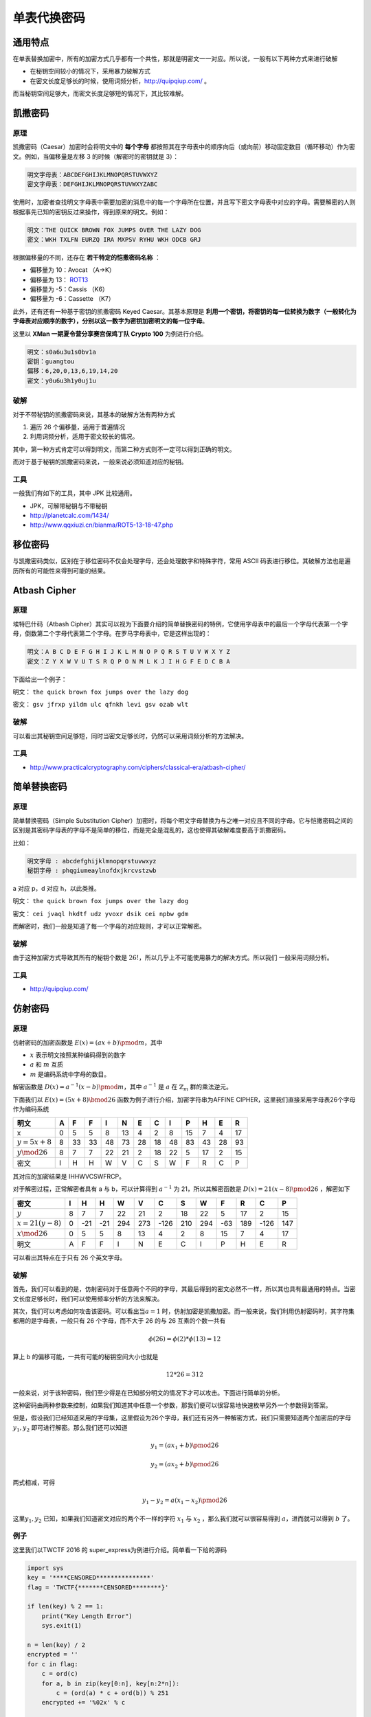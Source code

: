 ..

单表代换密码
============

通用特点
--------

在单表替换加密中，所有的加密方式几乎都有一个共性，那就是明密文一一对应。所以说，一般有以下两种方式来进行破解

-  在秘钥空间较小的情况下，采用暴力破解方式
-  在密文长度足够长的时候，使用词频分析，http://quipqiup.com/ 。

而当秘钥空间足够大，而密文长度足够短的情况下，其比较难解。

凯撒密码
--------

原理
~~~~

凯撒密码（Caesar）加密时会将明文中的 **每个字母** 都按照其在字母表中的顺序向后（或向前）移动固定数目（循环移动）作为密文。例如，当偏移量是左移 3 的时候（解密时的密钥就是 3）：

.. code-block:: shell

    明文字母表：ABCDEFGHIJKLMNOPQRSTUVWXYZ
    密文字母表：DEFGHIJKLMNOPQRSTUVWXYZABC

使用时，加密者查找明文字母表中需要加密的消息中的每一个字母所在位置，并且写下密文字母表中对应的字母。需要解密的人则根据事先已知的密钥反过来操作，得到原来的明文。例如：

.. code-block:: shell

    明文：THE QUICK BROWN FOX JUMPS OVER THE LAZY DOG
    密文：WKH TXLFN EURZQ IRA MXPSV RYHU WKH ODCB GRJ

根据偏移量的不同，还存在 **若干特定的恺撒密码名称** ：

-  偏移量为 10：Avocat （A→K）
-  偏移量为 13： `ROT13 <https://zh.wikipedia.org/wiki/ROT13>`__
-  偏移量为 -5：Cassis （K6）
-  偏移量为 -6：Cassette （K7）

此外，还有还有一种基于密钥的凯撒密码 Keyed Caesar。其基本原理是 **利用一个密钥，将密钥的每一位转换为数字（一般转化为字母表对应顺序的数字），分别以这一数字为密钥加密明文的每一位字母**。

这里以 **XMan 一期夏令营分享赛宫保鸡丁队 Crypto 100** 为例进行介绍。

.. code-block:: shell

    明文：s0a6u3u1s0bv1a
    密钥：guangtou
    偏移：6,20,0,13,6,19,14,20
    密文：y0u6u3h1y0uj1u

破解
~~~~

对于不带秘钥的凯撒密码来说，其基本的破解方法有两种方式

1. 遍历 26 个偏移量，适用于普遍情况
2. 利用词频分析，适用于密文较长的情况。

其中，第一种方式肯定可以得到明文，而第二种方式则不一定可以得到正确的明文。

而对于基于秘钥的凯撒密码来说，一般来说必须知道对应的秘钥。

工具
~~~~

一般我们有如下的工具，其中 JPK 比较通用。

-  JPK，可解带秘钥与不带秘钥
-  http://planetcalc.com/1434/
-  http://www.qqxiuzi.cn/bianma/ROT5-13-18-47.php

移位密码
--------

与凯撒密码类似，区别在于移位密码不仅会处理字母，还会处理数字和特殊字符，常用
ASCII 码表进行移位。其破解方法也是遍历所有的可能性来得到可能的结果。

Atbash Cipher
-------------

原理
~~~~

埃特巴什码（Atbash Cipher）其实可以视为下面要介绍的简单替换密码的特例，它使用字母表中的最后一个字母代表第一个字母，倒数第二个字母代表第二个字母。在罗马字母表中，它是这样出现的：

.. code-block:: shell

    明文：A B C D E F G H I J K L M N O P Q R S T U V W X Y Z
    密文：Z Y X W V U T S R Q P O N M L K J I H G F E D C B A

下面给出一个例子：

明文： ``the quick brown fox jumps over the lazy dog``

密文： ``gsv jfrxp yildm ulc qfnkh levi gsv ozab wlt``

破解
~~~~

可以看出其秘钥空间足够短，同时当密文足够长时，仍然可以采用词频分析的方法解决。

工具
~~~~

-  http://www.practicalcryptography.com/ciphers/classical-era/atbash-cipher/

简单替换密码
------------

原理
~~~~

简单替换密码（Simple Substitution Cipher）加密时，将每个明文字母替换为与之唯一对应且不同的字母。它与恺撒密码之间的区别是其密码字母表的字母不是简单的移位，而是完全是混乱的，这也使得其破解难度要高于凯撒密码。

比如：

.. code-block:: shell

    明文字母 : abcdefghijklmnopqrstuvwxyz
    秘钥字母 : phqgiumeaylnofdxjkrcvstzwb

a 对应 p，d 对应 h，以此类推。

明文： ``the quick brown fox jumps over the lazy dog``

密文： ``cei jvaql hkdtf udz yvoxr dsik cei npbw gdm``

而解密时，我们一般是知道了每一个字母的对应规则，才可以正常解密。

破解
~~~~

由于这种加密方式导致其所有的秘钥个数是 :math:`26!`，所以几乎上不可能使用暴力的解决方式。所以我们 一般采用词频分析。

工具
~~~~

-  http://quipqiup.com/

仿射密码
--------

原理
~~~~

仿射密码的加密函数是 :math:`E(x)=(ax+b)\pmod m`\ ，其中

-  :math:`x` 表示明文按照某种编码得到的数字
-  :math:`a` 和 :math:`m` 互质
-  :math:`m` 是编码系统中字母的数目。

解密函数是 :math:`D(x)=a^{-1}(x-b)\pmod m`\ ，其中 :math:`a^{-1}` 是
:math:`a` 在 :math:`\mathbb{Z}_{m}` 群的乘法逆元。

下面我们以 :math:`E(x) = (5x + 8) \bmod 26`
函数为例子进行介绍，加密字符串为AFFINE
CIPHER，这里我们直接采用字母表26个字母作为编码系统

+-------------------+-----+------+------+------+------+------+------+------+------+------+------+------+
| 明文              | A   | F    | F    | I    | N    | E    | C    | I    | P    | H    | E    | R    |
+===================+=====+======+======+======+======+======+======+======+======+======+======+======+
| x                 | 0   | 5    | 5    | 8    | 13   | 4    | 2    | 8    | 15   | 7    | 4    | 17   |
+-------------------+-----+------+------+------+------+------+------+------+------+------+------+------+
| :math:`y=5x+8`    | 8   | 33   | 33   | 48   | 73   | 28   | 18   | 48   | 83   | 43   | 28   | 93   |
+-------------------+-----+------+------+------+------+------+------+------+------+------+------+------+
| :math:`y\mod26`   | 8   | 7    | 7    | 22   | 21   | 2    | 18   | 22   | 5    | 17   | 2    | 15   |
+-------------------+-----+------+------+------+------+------+------+------+------+------+------+------+
| 密文              | I   | H    | H    | W    | V    | C    | S    | W    | F    | R    | C    | P    |
+-------------------+-----+------+------+------+------+------+------+------+------+------+------+------+

其对应的加密结果是 IHHWVCSWFRCP。

对于解密过程，正常解密者具有 a 与 b，可以计算得到 :math:`a^{-1}` 为 21，所以其解密函数是 :math:`D(x)=21(x-8)\pmod {26}` ，解密如下

+---------------------+-----+-------+-------+-------+-------+--------+-------+-------+-------+-------+--------+-------+
| 密文                | I   | H     | H     | W     | V     | C      | S     | W     | F     | R     | C      | P     |
+=====================+=====+=======+=======+=======+=======+========+=======+=======+=======+=======+========+=======+
| :math:`y`           | 8   | 7     | 7     | 22    | 21    | 2      | 18    | 22    | 5     | 17    | 2      | 15    |
+---------------------+-----+-------+-------+-------+-------+--------+-------+-------+-------+-------+--------+-------+
| :math:`x=21(y-8)`   | 0   | -21   | -21   | 294   | 273   | -126   | 210   | 294   | -63   | 189   | -126   | 147   |
+---------------------+-----+-------+-------+-------+-------+--------+-------+-------+-------+-------+--------+-------+
| :math:`x\mod26`     | 0   | 5     | 5     | 8     | 13    | 4      | 2     | 8     | 15    | 7     | 4      | 17    |
+---------------------+-----+-------+-------+-------+-------+--------+-------+-------+-------+-------+--------+-------+
| 明文                | A   | F     | F     | I     | N     | E      | C     | I     | P     | H     | E      | R     |
+---------------------+-----+-------+-------+-------+-------+--------+-------+-------+-------+-------+--------+-------+

可以看出其特点在于只有 26 个英文字母。

破解
~~~~

首先，我们可以看到的是，仿射密码对于任意两个不同的字母，其最后得到的密文必然不一样，所以其也具有最通用的特点。当密文长度足够长时，我们可以使用频率分析的方法来解决。

其次，我们可以考虑如何攻击该密码。可以看出当\ :math:`a=1` 时，仿射加密是凯撒加密。而一般来说，我们利用仿射密码时，其字符集都用的是字母表，一般只有 26 个字母，而不大于 26 的与 26 互素的个数一共有

.. math::

   \phi(26)=\phi(2)*\phi(13)=12

算上 b 的偏移可能，一共有可能的秘钥空间大小也就是

.. math::
   
   12*26=312

一般来说，对于该种密码，我们至少得是在已知部分明文的情况下才可以攻击。下面进行简单的分析。

这种密码由两种参数来控制，如果我们知道其中任意一个参数，那我们便可以很容易地快速枚举另外一个参数得到答案。

但是，假设我们已经知道采用的字母集，这里假设为26个字母，我们还有另外一种解密方式，我们只需要知道两个加密后的字母\ :math:`y_1,y_2` 即可进行解密。那么我们还可以知道

.. math::
   
   y_1=(ax_1+b)\pmod{26}

   y_2=(ax_2+b)\pmod{26}

两式相减，可得

.. math::
   
   y_1-y_2=a(x_1-x_2)\pmod{26}

这里\ :math:`y_1,y_2` 已知，如果我们知道密文对应的两个不一样的字符 :math:`x_1` 与 :math:`x_2` ，那么我们就可以很容易得到 :math:`a`，进而就可以得到 :math:`b` 了。

例子
~~~~

这里我们以TWCTF 2016 的 super_express为例进行介绍。简单看一下给的源码

.. code:: python

    import sys
    key = '****CENSORED***************'
    flag = 'TWCTF{*******CENSORED********}'

    if len(key) % 2 == 1:
        print("Key Length Error")
        sys.exit(1)

    n = len(key) / 2
    encrypted = ''
    for c in flag:
        c = ord(c)
        for a, b in zip(key[0:n], key[n:2*n]):
            c = (ord(a) * c + ord(b)) % 251
        encrypted += '%02x' % c

    print encrypted

可以发现，虽然对于flag中的每个字母都加密了n次，如果我们仔细分析的话，我们可以发现

.. math::

   \begin{align*}
   c_1&=a_1c+b_1 \\
   c_2&=a_2c_1+b_2=a_1a_2c+a_2b_1c+b_2=kc+d
   \end{align*}                

根据第二行的推导，我们可以得到其实 :math:`c_n​` 也是这样的形式，可以看成 :math:`c_n=xc+y​`，并且，我们可以知道的是，key 是始终不变化的，所以说，其实这个就是仿射密码。

此外，题目中还给出了密文以及部分部分密文对应的明文，那么我们就很容易利用已知明文攻击的方法来攻击了，利用代码如下

.. code:: python

    import gmpy

    key = '****CENSORED****************'
    flag = 'TWCTF{*******CENSORED********}'

    f = open('encrypted', 'r')
    data = f.read().strip('\n')
    encrypted = [int(data[i:i + 2], 16) for i in range(0, len(data), 2)]
    plaindelta = ord(flag[1]) - ord(flag[0])
    cipherdalte = encrypted[1] - encrypted[0]
    a = gmpy.invert(plaindelta, 251) * cipherdalte % 251
    b = (encrypted[0] - a * ord(flag[0])) % 251
    a_inv = gmpy.invert(a, 251)
    result = ""
    for c in encrypted:
        result += chr((c - b) * a_inv % 251)
    print result

结果如下

.. code:: shell

    ➜  TWCTF2016-super_express git:(master) ✗ python exploit.py
    TWCTF{Faster_Than_Shinkansen!}

题目
~~~~
